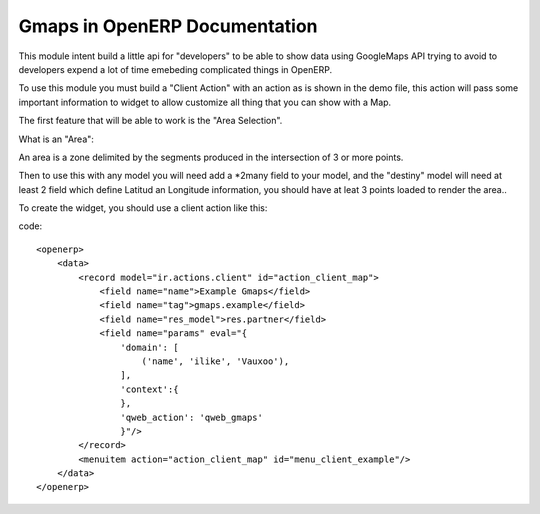 Gmaps in OpenERP Documentation
==============================

This module intent build a little api for "developers" to be able to show data using GoogleMaps API
trying to avoid to developers expend a lot of time emebeding complicated things in OpenERP.

To use this module you must build a "Client Action" with an action as is shown in the demo file,
this action will pass some important information to widget to allow customize all thing that you
can show with a Map.

The first feature that will be able to work is the "Area Selection".

What is an "Area":

An area is a zone delimited by the segments produced in the intersection of 3 or more points.

Then to use this with any model you will need add a \*2many field to your model, and the "destiny"
model will need at least 2 field which define Latitud an Longitude information, you should have at
leat 3 points loaded to render the area..

To create the widget, you should use a client action like this:

code::

    <openerp>
        <data>
            <record model="ir.actions.client" id="action_client_map">
                <field name="name">Example Gmaps</field>
                <field name="tag">gmaps.example</field>
                <field name="res_model">res.partner</field>
                <field name="params" eval="{
                    'domain': [
                        ('name', 'ilike', 'Vauxoo'),
                    ],
                    'context':{
                    },
                    'qweb_action': 'qweb_gmaps'
                    }"/>
            </record>
            <menuitem action="action_client_map" id="menu_client_example"/>
        </data>
    </openerp>



